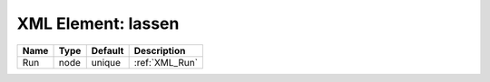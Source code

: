 XML Element: lassen
===================

==== ==== ======= ============== 
Name Type Default Description    
==== ==== ======= ============== 
Run  node unique  :ref:`XML_Run` 
==== ==== ======= ============== 


